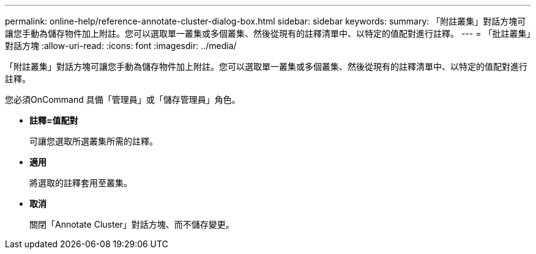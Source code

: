 ---
permalink: online-help/reference-annotate-cluster-dialog-box.html 
sidebar: sidebar 
keywords:  
summary: 「附註叢集」對話方塊可讓您手動為儲存物件加上附註。您可以選取單一叢集或多個叢集、然後從現有的註釋清單中、以特定的值配對進行註釋。 
---
= 「批註叢集」對話方塊
:allow-uri-read: 
:icons: font
:imagesdir: ../media/


[role="lead"]
「附註叢集」對話方塊可讓您手動為儲存物件加上附註。您可以選取單一叢集或多個叢集、然後從現有的註釋清單中、以特定的值配對進行註釋。

您必須OnCommand 具備「管理員」或「儲存管理員」角色。

* *註釋=值配對*
+
可讓您選取所選叢集所需的註釋。

* *適用*
+
將選取的註釋套用至叢集。

* *取消*
+
關閉「Annotate Cluster」對話方塊、而不儲存變更。


